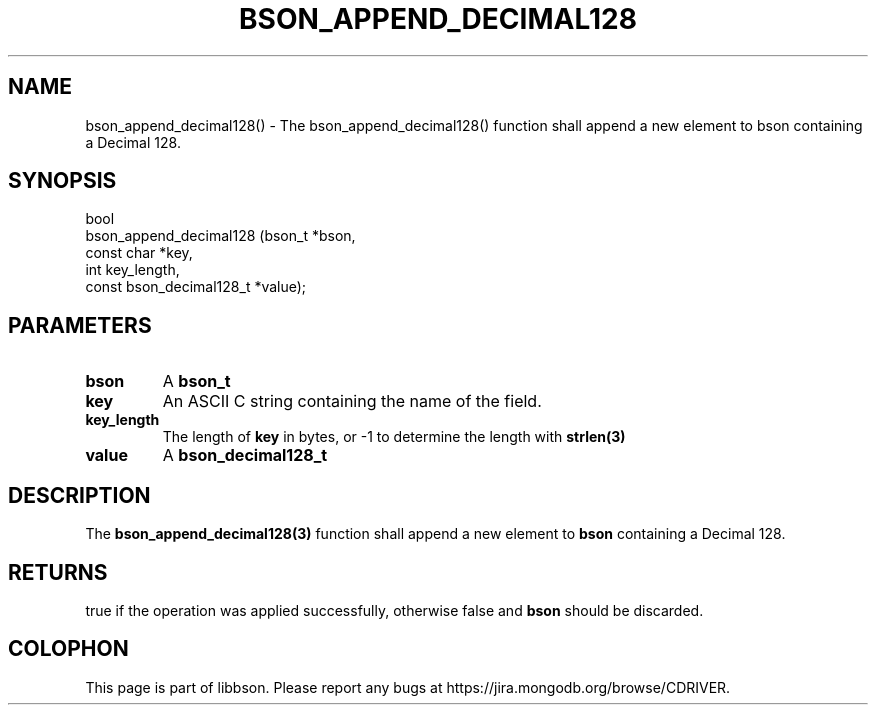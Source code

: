 .\" This manpage is Copyright (C) 2016 MongoDB, Inc.
.\" 
.\" Permission is granted to copy, distribute and/or modify this document
.\" under the terms of the GNU Free Documentation License, Version 1.3
.\" or any later version published by the Free Software Foundation;
.\" with no Invariant Sections, no Front-Cover Texts, and no Back-Cover Texts.
.\" A copy of the license is included in the section entitled "GNU
.\" Free Documentation License".
.\" 
.TH "BSON_APPEND_DECIMAL128" "3" "2016\(hy11\(hy10" "libbson"
.SH NAME
bson_append_decimal128() \- The bson_append_decimal128() function shall append a new element to bson containing a Decimal 128.
.SH "SYNOPSIS"

.nf
.nf
bool
bson_append_decimal128 (bson_t                  *bson,
                        const char              *key,
                        int                      key_length,
                        const bson_decimal128_t *value);
.fi
.fi

.SH "PARAMETERS"

.TP
.B
bson
A
.B bson_t
.
.LP
.TP
.B
key
An ASCII C string containing the name of the field.
.LP
.TP
.B
key_length
The length of
.B key
in bytes, or \(hy1 to determine the length with
.B strlen(3)
.
.LP
.TP
.B
value
A
.B bson_decimal128_t
.
.LP

.SH "DESCRIPTION"

The
.B bson_append_decimal128(3)
function shall append a new element to
.B bson
containing a Decimal 128.

.SH "RETURNS"

true if the operation was applied successfully, otherwise false and
.B bson
should be discarded.


.B
.SH COLOPHON
This page is part of libbson.
Please report any bugs at https://jira.mongodb.org/browse/CDRIVER.